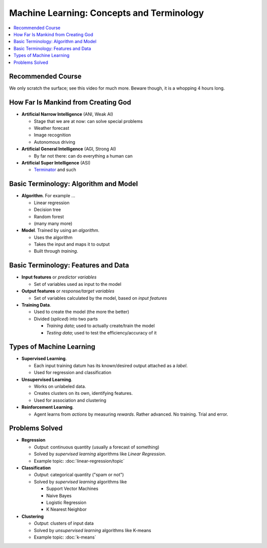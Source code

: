 .. jf-topic:: drafts.ai.machine_learning_intro

Machine Learning: Concepts and Terminology
==========================================

.. contents::
   :local:

.. jf-topicgraph::
   :entries: drafts.ai.machine_learning_intro

Recommended Course
------------------

We only scratch the surface; see this video for much more. Beware
though, it is a whopping 4 hours long.

.. raw:: html

   <iframe
       width="560" 
       height="315" 
       src="https://www.youtube.com/embed/JMUxmLyrhSk" 
       frameborder="0" 
       allow="accelerometer; autoplay; encrypted-media; gyroscope; picture-in-picture" 
       allowfullscreen>
   </iframe>

How Far Is Mankind from Creating God
------------------------------------

* **Artificial Narrow Intelligence** (ANI, Weak AI)

  * Stage that we are at now: can solve special problems
  * Weather forecast
  * Image recognition
  * Autonomous driving

* **Artificial General Intelligence** (AGI, Strong AI)
  
  * By far not there: can do everything a human can

* **Artificial Super Intelligence** (ASI)

  * `Terminator <https://en.wikipedia.org/wiki/The_Terminator>`__ and
    such

Basic Terminology: Algorithm and Model
--------------------------------------

* **Algorithm**. For example ...

  * Linear regression
  * Decision tree
  * Random forest
  * (many many more)

* **Model**. Trained by using an *algorithm*.

  * Uses the algorithm
  * Takes the input and maps it to output
  * Built through *training*.

Basic Terminology: Features and Data
------------------------------------

* **Input features** or *predictor variables*

  * Set of variables used as input to the model

* **Output features** or *response/target variables*

  * Set of variables calculated by the model, based on *input
    features*

* **Training Data**.

  * Used to create the model (the more the better)
  * Divided (*spliced*) into two parts

    * *Training data*; used to actually create/train the model
    * *Testing data*; used to test the efficiency/accuracy of it

Types of Machine Learning
-------------------------

* **Supervised Learning**. 

  * Each input training datum has its known/desired output attached as
    a *label*.
  * Used for regression and classification

* **Unsupervised Learning**.

  * Works on unlabeled data. 
  * Creates clusters on its own, identifying features.
  * Used for association and clustering

* **Reinforcement Learning**. 

  * Agent learns from *actions* by measuring *rewards*. Rather
    advanced. No training. Trial and error.

Problems Solved
---------------

* **Regression**

  * *Output*: continuous quantity (usually a forecast of something)
  * Solved by *supervised learning* algorithms like *Linear
    Regression*.
  * Example topic: :doc:`linear-regression/topic`

* **Classification**

  * *Output*: categorical quantity ("spam or not")
  * Solved by *supervised learning* algorithms like

    * Support Vector Machines
    * Naive Bayes
    * Logistic Regression
    * K Nearest Neighbor

* **Clustering**

  * *Output*: clusters of input data
  * Solved by *unsupervised learning* algorithms like K-means
  * Example topic: :doc:`k-means`
